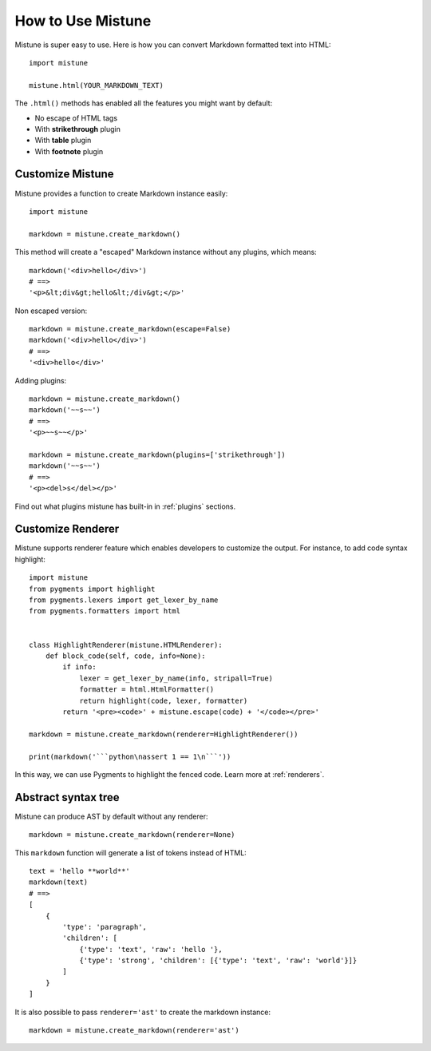 How to Use Mistune
==================

Mistune is super easy to use. Here is how you can convert Markdown formatted
text into HTML::

    import mistune

    mistune.html(YOUR_MARKDOWN_TEXT)

The ``.html()`` methods has enabled all the features you might want
by default:

* No escape of HTML tags
* With **strikethrough** plugin
* With **table** plugin
* With **footnote** plugin


Customize Mistune
-----------------

Mistune provides a function to create Markdown instance easily::

    import mistune

    markdown = mistune.create_markdown()

This method will create a "escaped" Markdown instance without any plugins,
which means::

    markdown('<div>hello</div>')
    # ==>
    '<p>&lt;div&gt;hello&lt;/div&gt;</p>'

Non escaped version::

    markdown = mistune.create_markdown(escape=False)
    markdown('<div>hello</div>')
    # ==>
    '<div>hello</div>'

Adding plugins::

    markdown = mistune.create_markdown()
    markdown('~~s~~')
    # ==>
    '<p>~~s~~</p>'

    markdown = mistune.create_markdown(plugins=['strikethrough'])
    markdown('~~s~~')
    # ==>
    '<p><del>s</del></p>'

Find out what plugins mistune has built-in in :ref:`plugins` sections.


Customize Renderer
------------------

Mistune supports renderer feature which enables developers to customize
the output. For instance, to add code syntax highlight::

    import mistune
    from pygments import highlight
    from pygments.lexers import get_lexer_by_name
    from pygments.formatters import html


    class HighlightRenderer(mistune.HTMLRenderer):
        def block_code(self, code, info=None):
            if info:
                lexer = get_lexer_by_name(info, stripall=True)
                formatter = html.HtmlFormatter()
                return highlight(code, lexer, formatter)
            return '<pre><code>' + mistune.escape(code) + '</code></pre>'

    markdown = mistune.create_markdown(renderer=HighlightRenderer())

    print(markdown('```python\nassert 1 == 1\n```'))

In this way, we can use Pygments to highlight the fenced code. Learn more
at :ref:`renderers`.


Abstract syntax tree
--------------------

Mistune can produce AST by default without any renderer::

    markdown = mistune.create_markdown(renderer=None)

This ``markdown`` function will generate a list of tokens instead of HTML::

    text = 'hello **world**'
    markdown(text)
    # ==>
    [
        {
            'type': 'paragraph',
            'children': [
                {'type': 'text', 'raw': 'hello '},
                {'type': 'strong', 'children': [{'type': 'text', 'raw': 'world'}]}
            ]
        }
    ]

It is also possible to pass ``renderer='ast'`` to create the markdown instance::

    markdown = mistune.create_markdown(renderer='ast')

